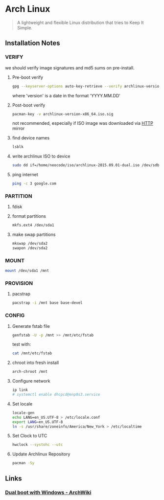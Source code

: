 * Arch Linux
:PROPERTIES:
:ID: 212133b4-f2dc-4735-b383-b0fda10833af
:END:

#+begin_quote
A lightweight and flexible Linux distribution that tries to Keep It
Simple.
#+end_quote

** Installation Notes
*** VERIFY
we should verify image signatures and md5 sums on pre-install.
**** Pre-boot verify
#+BEGIN_SRC sh
gpg --keyserver-options auto-key-retrieve --verify archlinux-version-x86_64.iso.sig
#+END_SRC
where 'version' is a date in the format 'YYYY.MM.DD'

**** Post-boot verify
#+BEGIN_SRC sh
pacman-key -v archlinux-version-x86_64.iso.sig
#+END_SRC
not recommended, especially if ISO image was downloaded via [[file:http.org][HTTP]] mirror
**** find device names
#+BEGIN_SRC sh
lsblk
#+END_SRC
**** write archlinux ISO to device
#+BEGIN_SRC sh
sudo dd if=/home/neocode/iso/archlinux-2015.09.01-dual.iso /dev/sdb1
#+END_SRC
**** ping internet
#+BEGIN_SRC sh
ping -c 3 google.com
#+END_SRC
*** PARTITION
**** fdisk
**** format partitions
#+BEGIN_SRC sh
mkfs.ext4 /dev/sda1
#+END_SRC
**** make swap partitions
#+BEGIN_SRC sh
mkswap /dev/sda2
swapon /dev/sda2
#+END_SRC
*** MOUNT
#+BEGIN_SRC sh
mount /dev/sda1 /mnt
#+END_SRC
*** PROVISION
**** pacstrap
#+BEGIN_SRC sh
pacstrap -i /mnt base base-devel
#+END_SRC
*** CONFIG
**** Generate fstab file
#+BEGIN_SRC sh
genfstab -U -p /mnt >> /mnt/etc/fstab
#+END_SRC

test with:
#+BEGIN_SRC sh
cat /mnt/etc/fstab
#+END_SRC
**** chroot into fresh install
#+BEGIN_SRC sh
arch-chroot /mnt
#+END_SRC
**** Configure network
#+BEGIN_SRC sh
ip link
# systemctl enable dhcpcd@enp0s3.service
#+END_SRC
**** Set locale
#+BEGIN_SRC sh
locale-gen
echo LANG=en_US.UTF-8 > /etc/locale.conf
export LANG=en_US.UTF-8
ln -s /usr/share/zoneinfo/America/New_York > /etc/localtime
#+END_SRC
**** Set Clock to UTC
#+BEGIN_SRC sh
hwclock --systohc --utc
#+END_SRC
**** Update Archlinux Repository
#+BEGIN_SRC sh
pacman -Sy
#+END_SRC

** Links
*** [[https://wiki.archlinux.org/title/Dual_boot_with_Windows][Dual boot with Windows - ArchWiki]]
:PROPERTIES:
:ID:       0278d93e-d254-4494-b401-aa38277ad838
:END:
